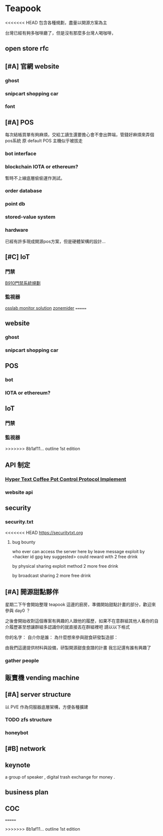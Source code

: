 * Teapook
<<<<<<< HEAD
包含各種規劃，盡量以開源方案為主

台灣已經有夠多咖啡廳了，但是沒有那麼多台灣人喝咖啡，
** open store rfc 
** [#A] 官網 website
*** ghost
*** snipcart shopping car
*** font 
** [#A] POS
   每次結帳買單有夠麻煩，交給工讀生還要擔心會不會出弊端，管錢好麻煩來弄個pos系統
   原 default POS 主機似乎被拔走
*** bot interface 
*** blockchain IOTA or ethereum?
    暫時不上線底層偷偷運作測試。
*** order database
*** point db  
*** stored-value system 
*** hardware 
已經有許多現成開源pos方案，但是硬體架構的設計...
** [#C] IoT
*** 門禁
    [[https://hackmd.io/IwIwrADMAcDMDsBaWBjAhixAWApgTjUTwBMxCAmHcgNj2rADMQdqIg==?view][B910門禁系統規劃]]
*** 監視器
    [[https://www.facebook.com/OSSGeekLab/posts/1479388885431727][osslab monitor solution]]
    [[https://zoneminder.com/][zonemider]]
=======
** website
*** ghost
*** snipcart shopping car
** POS
*** bot 
*** IOTA or ethereum?
** IoT
*** 門禁
*** 監視器
>>>>>>> 8b1af11... outline 1st edition
** API 制定 
*** [[https://en.wikipedia.org/wiki/Hyper_Text_Coffee_Pot_Control_Protocol][Hyper Text Coffee Pot Control Protocol Implement]]
*** website api
** security  
*** security.txt
<<<<<<< HEAD
  https://securitytxt.org  

**** bug bounty
     who ever can access the server here by leave message 
     exploit by <hacker id gpg key suggested>
     could reward with 2 free drink 

     by physical sharing exploit method 
     2 more free drink 

     by broadcast sharing 
     2 more free drink 
** [#A] 開源甜點夥伴

星期二下午會開始整理 teapook 這邊的廚房，準備開始甜點計畫的部分，歡迎來參與 day0 ？

之後會開始收對這個專案有興趣的人跟他的履歷，如果不在意群組其他人看你的自介履歷甚至想讓群組多認識你的就直接丟在群組裡吧
請以以下格式

你的名字：
自介你是誰：
為什麼想來參與甜食研發製造部：

由我們這邊提供材料與設備，研製開源甜食食譜的計畫
我忘記還有誰有興趣了
*** gather people
** 販賣機 vending machine 
** [#A] server structure 
   以 PVE 作為伺服器底層架構，方便各種擴建
*** TODO zfs structure  
*** honeybot  
** [#B] network 
** keynote 
   a group of speaker , digital trash exchange for money .
** business plan 
** COC
=======



>>>>>>> 8b1af11... outline 1st edition
